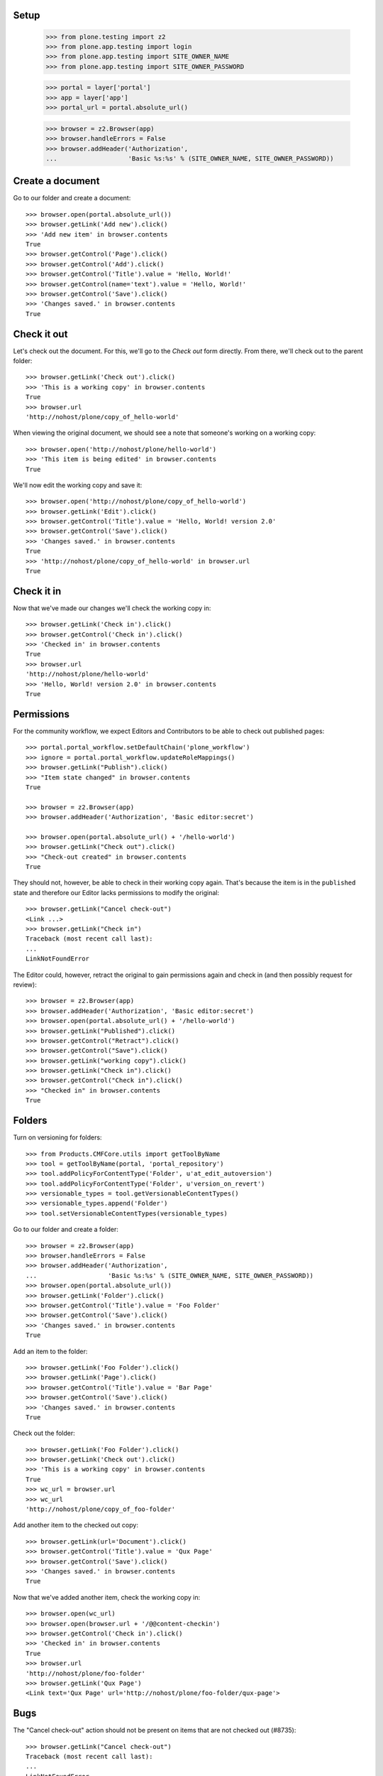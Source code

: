 Setup
-----

    >>> from plone.testing import z2
    >>> from plone.app.testing import login
    >>> from plone.app.testing import SITE_OWNER_NAME
    >>> from plone.app.testing import SITE_OWNER_PASSWORD

    >>> portal = layer['portal']
    >>> app = layer['app']
    >>> portal_url = portal.absolute_url()

    >>> browser = z2.Browser(app)
    >>> browser.handleErrors = False
    >>> browser.addHeader('Authorization',
    ...                   'Basic %s:%s' % (SITE_OWNER_NAME, SITE_OWNER_PASSWORD))

Create a document
-----------------

Go to our folder and create a document::

    >>> browser.open(portal.absolute_url())
    >>> browser.getLink('Add new').click()
    >>> 'Add new item' in browser.contents
    True
    >>> browser.getControl('Page').click()
    >>> browser.getControl('Add').click()
    >>> browser.getControl('Title').value = 'Hello, World!'
    >>> browser.getControl(name='text').value = 'Hello, World!'
    >>> browser.getControl('Save').click()
    >>> 'Changes saved.' in browser.contents
    True

Check it out
------------

Let's check out the document.  For this, we'll go to the *Check out*
form directly.  From there, we'll check out to the parent folder::

    >>> browser.getLink('Check out').click()
    >>> 'This is a working copy' in browser.contents
    True
    >>> browser.url
    'http://nohost/plone/copy_of_hello-world'

When viewing the original document, we should see a note that
someone's working on a working copy::

    >>> browser.open('http://nohost/plone/hello-world')
    >>> 'This item is being edited' in browser.contents
    True

We'll now edit the working copy and save it::

    >>> browser.open('http://nohost/plone/copy_of_hello-world')
    >>> browser.getLink('Edit').click()
    >>> browser.getControl('Title').value = 'Hello, World! version 2.0'
    >>> browser.getControl('Save').click()
    >>> 'Changes saved.' in browser.contents
    True
    >>> 'http://nohost/plone/copy_of_hello-world' in browser.url
    True

Check it in
-----------

Now that we've made our changes we'll check the working copy in::

    >>> browser.getLink('Check in').click()
    >>> browser.getControl('Check in').click()
    >>> 'Checked in' in browser.contents
    True
    >>> browser.url
    'http://nohost/plone/hello-world'
    >>> 'Hello, World! version 2.0' in browser.contents
    True

Permissions
-----------

For the community workflow, we expect Editors and Contributors to be able to
check out published pages::

    >>> portal.portal_workflow.setDefaultChain('plone_workflow')
    >>> ignore = portal.portal_workflow.updateRoleMappings()
    >>> browser.getLink("Publish").click()
    >>> "Item state changed" in browser.contents
    True

    >>> browser = z2.Browser(app)
    >>> browser.addHeader('Authorization', 'Basic editor:secret')

    >>> browser.open(portal.absolute_url() + '/hello-world')
    >>> browser.getLink("Check out").click()
    >>> "Check-out created" in browser.contents
    True

They should not, however, be able to check in their working copy
again.  That's because the item is in the ``published`` state and
therefore our Editor lacks permissions to modify the original::

    >>> browser.getLink("Cancel check-out")
    <Link ...>
    >>> browser.getLink("Check in")
    Traceback (most recent call last):
    ...
    LinkNotFoundError

The Editor could, however, retract the original to gain permissions
again and check in (and then possibly request for review)::

    >>> browser = z2.Browser(app)
    >>> browser.addHeader('Authorization', 'Basic editor:secret')
    >>> browser.open(portal.absolute_url() + '/hello-world')
    >>> browser.getLink("Published").click()
    >>> browser.getControl("Retract").click()
    >>> browser.getControl("Save").click()
    >>> browser.getLink("working copy").click()
    >>> browser.getLink("Check in").click()
    >>> browser.getControl("Check in").click()
    >>> "Checked in" in browser.contents
    True

Folders
-------

Turn on versioning for folders::

    >>> from Products.CMFCore.utils import getToolByName
    >>> tool = getToolByName(portal, 'portal_repository')
    >>> tool.addPolicyForContentType('Folder', u'at_edit_autoversion')
    >>> tool.addPolicyForContentType('Folder', u'version_on_revert')
    >>> versionable_types = tool.getVersionableContentTypes()
    >>> versionable_types.append('Folder')
    >>> tool.setVersionableContentTypes(versionable_types)

Go to our folder and create a folder::

    >>> browser = z2.Browser(app)
    >>> browser.handleErrors = False
    >>> browser.addHeader('Authorization',
    ...                   'Basic %s:%s' % (SITE_OWNER_NAME, SITE_OWNER_PASSWORD))
    >>> browser.open(portal.absolute_url())
    >>> browser.getLink('Folder').click()
    >>> browser.getControl('Title').value = 'Foo Folder'
    >>> browser.getControl('Save').click()
    >>> 'Changes saved.' in browser.contents
    True

Add an item to the folder::

    >>> browser.getLink('Foo Folder').click()
    >>> browser.getLink('Page').click()
    >>> browser.getControl('Title').value = 'Bar Page'
    >>> browser.getControl('Save').click()
    >>> 'Changes saved.' in browser.contents
    True

Check out the folder::

    >>> browser.getLink('Foo Folder').click()
    >>> browser.getLink('Check out').click()
    >>> 'This is a working copy' in browser.contents
    True
    >>> wc_url = browser.url
    >>> wc_url
    'http://nohost/plone/copy_of_foo-folder'

Add another item to the checked out copy::

    >>> browser.getLink(url='Document').click()
    >>> browser.getControl('Title').value = 'Qux Page'
    >>> browser.getControl('Save').click()
    >>> 'Changes saved.' in browser.contents
    True

Now that we've added another item, check the working copy in::

    >>> browser.open(wc_url)
    >>> browser.open(browser.url + '/@@content-checkin')
    >>> browser.getControl('Check in').click()
    >>> 'Checked in' in browser.contents
    True
    >>> browser.url
    'http://nohost/plone/foo-folder'
    >>> browser.getLink('Qux Page')
    <Link text='Qux Page' url='http://nohost/plone/foo-folder/qux-page'>

Bugs
----

The "Cancel check-out" action should not be present on items that are
not checked out (#8735)::

    >>> browser.getLink("Cancel check-out")
    Traceback (most recent call last):
    ...
    LinkNotFoundError

Some items, like the Plone site root, don't do references.  This broke
the condition for the "Cancel check-out" action on these items
(#8737)::

    >>> z2.login(layer['app']['acl_users'], SITE_OWNER_NAME)
    >>> if 'front-page' in portal:
    ...     portal.manage_delObjects(['front-page'])
    >>> browser.open(portal.absolute_url())

Working copy workflows
----------------------

It's possible to assign a different workflow to working copies in combination
with Products.CMFPlacefulWorkflow.  This usually makes sense: you should be
checking in a working copy rather than publishing it.

We have a working copy workflow defined in our textfixture profile.  To enable
you need to set a couple of site properties::

    >>> browser.addHeader('Authorization',
    ...                   'Basic %s:%s' % (SITE_OWNER_NAME, SITE_OWNER_PASSWORD))
    >>> browser.open("http://nohost/plone/portal_properties/site_properties/manage_propertiesForm")
    >>> browser.getControl(name="enable_checkout_workflow:boolean").value = [True]
    >>> browser.getControl(name="checkout_workflow_policy:string").value = 'working-copy'
    >>> browser.getControl(name="manage_editProperties:method").click()

Create a new page to test workflows with::

    >>> browser.open(portal.absolute_url())
    >>> browser.getLink('Add new').click()
    >>> 'Add new item' in browser.contents
    True
    >>> browser.getControl('Page').click()
    >>> browser.getControl('Add').click()
    >>> browser.getControl('Title').value = 'My workflow test'
    >>> browser.getControl(name='text').value = 'My workflow test'
    >>> browser.getControl('Save').click()
    >>> 'Changes saved.' in browser.contents
    True
    >>> workflow_test_url = browser.url

Checkout::

    >>> browser = z2.Browser(app)
    >>> browser.addHeader('Authorization', 'Basic contributor:secret')
    >>> browser.open(workflow_test_url)
    >>> browser.getLink(id='plone-contentmenu-actions-iterate_checkout').click()
    >>> browser.contents
    '...Check out...My workflow test...'
    >>> checkout_form = browser.getForm(name='checkout')
    >>> checkout_form.getControl('Parent folder').selected = True
    >>> checkout_form.getControl('Check out').click()
    >>> browser.contents
    '...This is a working copy of...My workflow test..., made by...contributor...'
    >>> browser.contents
    '...state-draft-copy...'
    >>> workflow_checkout_url = browser.url

Check get info message on original::

    >>> browser.open(workflow_test_url)
    >>> browser.contents
    '...This item is being edited by...contributor...a working copy...'

We're going to manually give the contributor user the CheckoutPermission
to check it's used when displaying the info messages.  In our workflow
once the checked out item is submitted the contributor no longer has
permission to modify it but we still want them to see the info messages::

    >>> browser = z2.Browser(app)
    >>> browser.addHeader('Authorization',
    ...                   'Basic %s:%s' % (SITE_OWNER_NAME, SITE_OWNER_PASSWORD))

    >>> from plone.app.iterate.permissions import CheckoutPermission
    >>> browser.open('{0}/manage_permissionForm?permission_to_manage={1}'.format(portal.absolute_url(), CheckoutPermission)) 
    >>> browser.getControl(name='roles:list').value = browser.getControl(name='roles:list').value + ['Contributor']
    >>> browser.getControl('Save Changes').click()

    >>> browser = z2.Browser(app)
    >>> browser.addHeader('Authorization', 'Basic contributor:secret')
    >>> browser.open(workflow_checkout_url)
    >>> browser.getLink(id='workflow-transition-submit-copy-for-publication')\
    ...     .click()
    >>> browser.contents
    '...state-pending-copy...'
    >>> browser.contents
    '...This is a working copy of...My workflow test..., made by...contributor...'
    >>> browser.open(workflow_test_url)
    >>> browser.contents
    '...This item is being edited by...contributor...a working copy...'

Check security permisions on workflow have been applied.  We remove copy or
move permissions in our workflow so this should not appear in the action menu.
http://code.google.com/p/dexterity/issues/detail?id=258 ::

    >>> browser = z2.Browser(app)
    >>> browser.addHeader('Authorization', 'Basic editor:secret')
    >>> browser.open(workflow_checkout_url)
    >>> browser.getLink(id='plone-contentmenu-actions-copy')
    Traceback (most recent call last):
    ...
    LinkNotFoundError
    >>> browser.getLink(id='plone-contentmenu-actions-delete')
    <Link text='Delete' ...>
